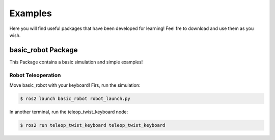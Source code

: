 Examples
========

Here you will find useful packages that have been developed for learning! Feel fre to download and use them as you wish.

basic_robot Package
-------------------

This Package contains a basic simulation and simple examples!

Robot Teleoperation
~~~~~~~~~~~~~~~~~~~

Move basic_robot with your keyboard! Firs, run the simulation:

.. code-block:: console
    
        $ ros2 launch basic_robot robot_launch.py

In another terminal, run the teleop_twist_keyboard node:

.. code-block:: console

        $ ros2 run teleop_twist_keyboard teleop_twist_keyboard
